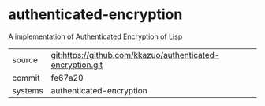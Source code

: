 * authenticated-encryption

A implementation of Authenticated Encryption of Lisp

|---------+-------------------------------------------|
| source  | git:https://github.com/kkazuo/authenticated-encryption.git   |
| commit  | fe67a20  |
| systems | authenticated-encryption |
|---------+-------------------------------------------|


